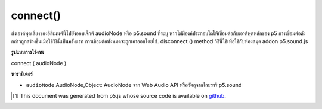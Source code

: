 .. raw:: html

	<script src="https://sketch.netpie.io/widget/p5-widget.js"></script>

connect()
=========

ส่งเอาต์พุตเสียงของอิลิเมนต์นี้ไปยังออบเจ็กต์ audioNode หรือ p5.sound ที่ระบุ หากไม่มีองค์ประกอบใดให้เชื่อมต่อกับเอาต์พุตหลักของ p5 การเชื่อมต่อดังกล่าวถูกสร้างขึ้นเมื่อใช้วิธีนี้เป็นครั้งแรก การเชื่อมต่อทั้งหมดจะถูกเอาออกโดยใช้. disconnect () method วิธีนี้ใช้เพื่อใช้กับห้องสมุด addon p5.sound.js

.. Send the audio output of this element to a specified audioNode or
..  p5.sound object. If no element is provided, connects to p5's master
..  output. That connection is established when this method is first called.
..  All connections are removed by the .disconnect() method.
..  This method is meant to be used with the p5.sound.js addon library.

**รูปแบบการใช้งาน**

connect ( audioNode )

**พารามิเตอร์**

- ``audioNode``  AudioNode,Object: AudioNode จาก Web Audio API หรือวัตถุจากไลบรารี p5.sound

.. ``audioNode``  AudioNode,Object: AudioNode from the Web Audio API, or an object from the p5.sound library

..  [#f1] This document was generated from p5.js whose source code is available on `github <https://github.com/processing/p5.js>`_.
